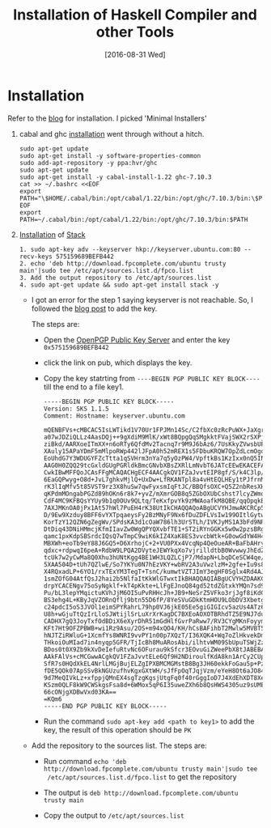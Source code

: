 #+TITLE: Installation of Haskell Compiler and other Tools
#+DATE: [2016-08-31 Wed]

* Installation
  Refer to the [[https://www.haskell.org/downloads/][blog]] for installation.  I picked 'Minimal Installers'

  1. cabal and ghc [[https://www.haskell.org/downloads/linux][installation]] went through without a hitch.
     #+BEGIN_EXAMPLE
     sudo apt-get update
     sudo apt-get install -y software-properties-common
     sudo add-apt-repository -y ppa:hvr/ghc
     sudo apt-get update
     sudo apt-get install -y cabal-install-1.22 ghc-7.10.3
     cat >> ~/.bashrc <<EOF
     export PATH="\$HOME/.cabal/bin:/opt/cabal/1.22/bin:/opt/ghc/7.10.3/bin:\$PATH"
     EOF
     export PATH=~/.cabal/bin:/opt/cabal/1.22/bin:/opt/ghc/7.10.3/bin:$PATH
     #+END_EXAMPLE
  2. [[https://github.com/commercialhaskell/stack/blob/master/doc/install_and_upgrade.md#ubuntu][Installation]] of [[https://github.com/commercialhaskell/stack/blob/master/doc/install_and_upgrade.md#ubuntu][Stack]]
     #+BEGIN_EXAMPLE
     1. sudo apt-key adv --keyserver hkp://keyserver.ubuntu.com:80 --recv-keys 575159689BEFB442
     2. echo 'deb http://download.fpcomplete.com/ubuntu trusty main'|sudo tee /etc/apt/sources.list.d/fpco.list
     3. Add the output repository to /etc/apt/sources.list
     4. sudo apt-get update && sudo apt-get install stack -y
     #+END_EXAMPLE

     - I got an error for the step 1 saying keyserver is not reachable.  So, I
       followed the [[http://askubuntu.com/questions/308760/w-gpg-error-http-ppa-launchpad-net-precise-release-the-following-signatures][blog post]] to add the key. 

       The steps are:
       + Open the [[http://keyserver.ubuntu.com/][OpenPGP Public Key Server]] and enter the key =0x575159689BEFB442=

       + click the link on pub, which displays the key.

       + Copy the key statrting from =----BEGIN PGP PUBLIC KEY BLOCK----= till
         the end to a file key1.

         #+BEGIN_EXAMPLE
-----BEGIN PGP PUBLIC KEY BLOCK-----
Version: SKS 1.1.5
Comment: Hostname: keyserver.ubuntu.com

mQENBFVs+cMBCAC5IsLWTikd1V70Ur1FPJMn14Sc/C2fbXc0zRcPuWX+JaXgrIJQ74A3UGBp
a07wJDZiQLLz4AasDQj++9gXdiM9MlK/xWt8BQpgQqSMgkktFVajSWX2rSXPjqLtsl5dLsc8
ziBkd/AARXoeITmXX+n6oRTy6QfdMv2Tacnq7r9M9J6bAz6/7UsKkyZVwsbUPea4SuD/s7jk
XAuly15APaYDmF5mMlpoRWp442lJFpA0h52mREX1s5FDbuKRQW7OpZdLcmOgoknJBDSpKHuH
EoUhdG7Y3WDUGYFZcTtta1qSVHrm3nYa7q5yOzPW4/VpftkBs1KzIxx0nQ5INT5W5+oTABEB
AAG0H0ZQQ29tcGxldGUgPGRldkBmcGNvbXBsZXRlLmNvbT6JATcEEwEKACEFAlVs+cMCGwMF
CwkIBwMFFQoJCAsFFgMCAQACHgECF4AACgkQV1FZaJvvtEIP8gf/S/k4C3lp/BFb0K9DHHSt
6EaGQPwyg+O8d+JvL7ghkvMjlQ+UxDw+LfRKANTpl8a4vHtEQLHEy1tPJfrnMA8DNci8HLVx
rK3lIqMfv5t85VST9rz3X8huSw7qwFyxsmIqFtJC/BBQfsOXC+Q5Z2nbResXHMeA5ZvDopZn
qKPdmMOngabPGZd89hOKn6r8k7+yvZ/mXmrGOB8q5ZGbOXUbCshst7lcyZWmoK3VJdErQjGH
CdF4MC9KFBQsYYUy9b1q0OUv9QLtq/TeKxfpvYk9zMWAoafkM8QBE/qqOpqkBRoKbQHCDQgx
7AXJMKnOA0jPx1At57hWl7PuEH4rK38UtIkCHAQQAQoABgUCVYHJmwAKCRCp5tFHRKUqYDeK
D/9Ew9Xzduy8BFF6vYXTpqaeysFy2BzMNyF9Nx6fDuZDFLVsIw199OItlGytwFhfn/u9wTlE
KorTzY12QZN6gZegWv/SPdsKA3d1cOaW786lh3UrSTLh/IVKJyMS1A3bFd9NR3wNskH4urJ+
DtDiq43DNiHMmcjKfmIIavZw0WgQPYQXvbfTE1+ST2iRYnGGKx5w0w2pzsBRgKswmw4YIyOn
qamc1pxKdpSBSrdcIQsQ7wTmpC9wiK6kIZ4XaK8ES3vvcbWtk+G0owGdYW4H4rzITC+6wy+P
MBXWh+eoTb9eY88J6GQ5+D6XrhojC+2+VU0PXx4VcqNp4QeOueAR+BaFbAHry+FPkM7Qymhq
qdxc+rdpwqI6peA+RdbW9LPQA2DVyteJEWYkqXo7vjrilldtbB0WvwwyJhEdZkO1/tFQADnN
tcUk7w2yCwMa8Q0Xhu3hUNtKgg4BE1WH3LQZLCjP7/MdapN+LbqDCeSCW4qe/3dtdk06b0us
5XAA504D+tUh7QZlwE/So7YKYu0N7hEzVKY+wbRV2A3uVwzlzM+2gfe+Iu9s8fm+9N9SSgFf
X4RQxadLP+6YO1/rxTExYM3TegT+TsnC/kumwtVZTJImY3egHF0Sglx4Rd4AJcfapyIPS+FN
1smZOfG04AtfQsJ2hai2b5NlfaItKkWlGTwxtIkBHAQQAQIABgUCVYHZDAAKCRCgSOjAV+ho
drpYCACENgv75oSyNgklf+kT4pKkte+LlFgEJnoQ84gd52tdZGtxkYMQn7sd99J9lDnieqPh
Pu/bL3lepYMqictuKVhJjM6OI5uPvRHHcJh+JB9+NeSrZ5VFko3rjJgf8iKdGYvZWd0OQQNI
BS3ehg4L+KByJqVZORnQflj9btn55D6fP/8YeSVuGDkKtmHOU9LObDV3Xbetg9QHuMr8nO8t
c24pdcI5oS3JVOl1eimSPYRahrL79hp0VJ6jkE05Ee5giGIGIcv5azUs4ATz6P91Rq6+JoEP
U8h+wGjuTtQzIrLloSJWtijlSrLuXrXrKagDC7BXEoAOXOTBRhdTZ5E9NJ7duQENBFVs+cMB
CADHX7gQ3JoyTxfOdBDiX6eXyrDhR51mGdHlfGvrPaRww7/RV3CYgMKnFoyym6s4X7ITF9j8
KFt7Ht9OFZPBWB+wi1Rz9Asu/2OS+m94xQO4/KH/hCsBAFihbT2Mwlw5MVBT5/gK0po3/U82
hNJTZiRWluG+1XcmfYs8WNRI9vvPY1n00p7XQzT/I36XQK4+Wq7oZlHkvekDmLw9nQ2HjuPR
THkoiOuMIad7in4nyqp5GFR/TjIcBh8MuARosAbi/ilhtvWM09SbUpuTSWjZzd3HHQhTbTW4
BDos0t0X9Zb9kXvDeIefuRtvNc6OFurau9kSfcr3EOvuGiZWeePbX8tJABEBAAGJAR8EGAEK
AAkFAlVs+cMCGwwACgkQV1FZaJvvtELe6Qf9H2NDiroulfKdA8kn1ArCy2CUp+go2kZ4BhVM
SfR7s0HQdXkEL4NrlLMGjBujELZgIPXBMCMGMstB8Bg3JH60ekkFoGau5p+PzucEIOFJbBYN
fDE5QOk07ApSSvBkNGUzufhvKgxGXtWH/sJfFpOqTJqjVzm/eYeH8Ot6aJO84ng5eAnvs0do
9d7MeQIVkLz+xfppjQMnEX4sgTzgKgsjUtgFq0f40rGggIoD7J4XdEhXDT8Xea0QUS2YnqWN
KSzm0QLF8kW9CWSkgsFsa8d+6WMox5qP6I35uweZXh6b8QsHWS4305uz9sUMEyZCSUh0s/t0
66cONjgXDBwVxd03KA==
=KQm6
-----END PGP PUBLIC KEY BLOCK-----
         #+END_EXAMPLE

       + Run the command =sudo apt-key add <path to key1>= to add the key, the
         result of this operation should be =PK=

     - Add the repository to the sources list.
       The steps are:
       + Run command 
         =echo 'deb http://download.fpcomplete.com/ubuntu trusty main'|sudo tee
         /etc/apt/sources.list.d/fpco.list=
         to get the repository

       + The output is =deb http://download.fpcomplete.com/ubuntu trusty main=
       + Copy the output to =/etc/apt/sources.list=

